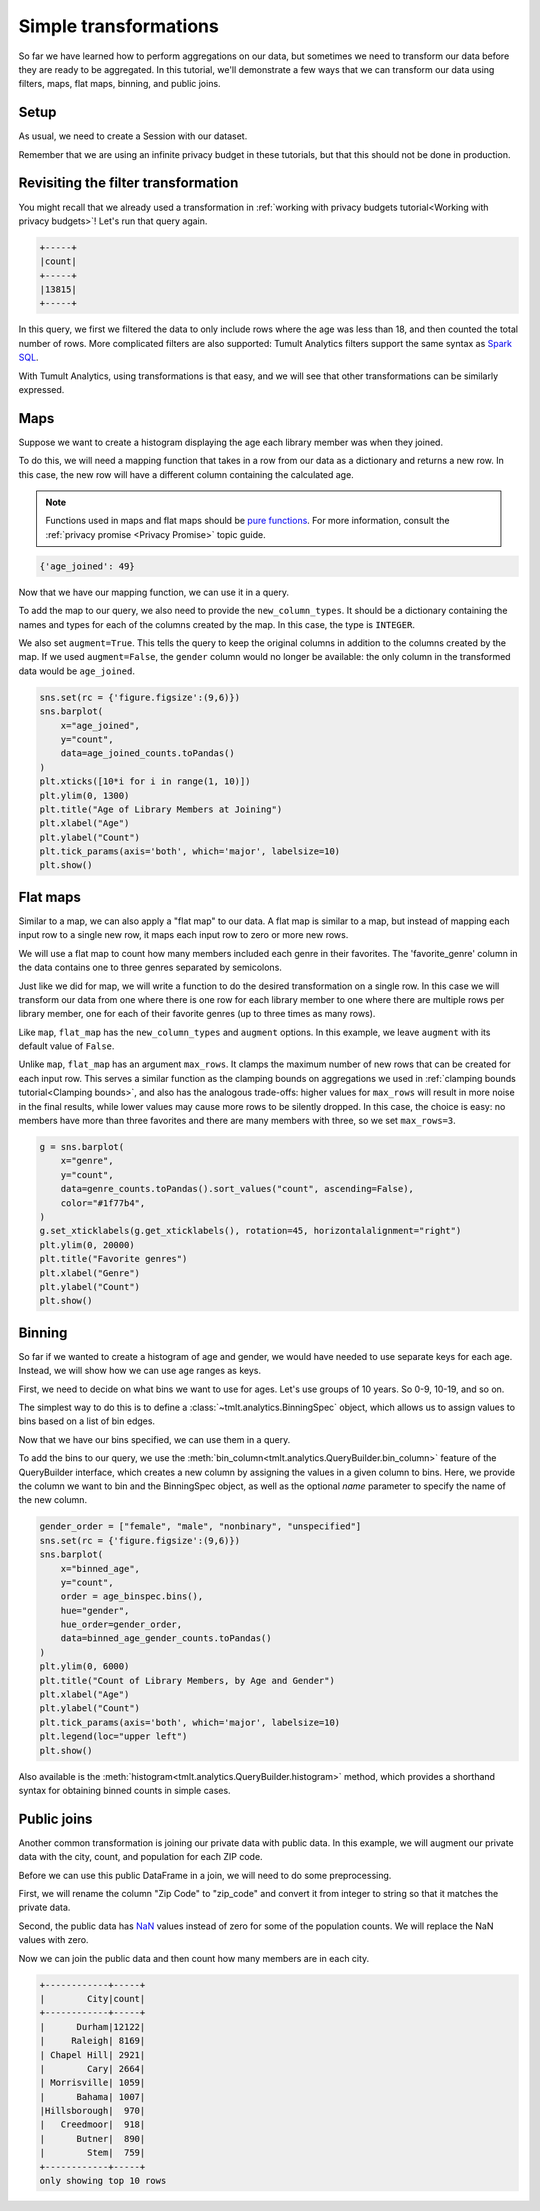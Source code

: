 .. _Simple transformations:

Simple transformations
======================

..
    SPDX-License-Identifier: CC-BY-SA-4.0
    Copyright Tumult Labs 2024

So far we have learned how to perform aggregations on our data, but sometimes we need
to transform our data before they are ready to be aggregated. In this tutorial, we'll
demonstrate a few ways that we can transform our data using filters, maps, flat maps,
binning, and public joins.

Setup
-----

As usual, we need to create a Session with our dataset.

.. testcode::

    import matplotlib.pyplot as plt
    import seaborn as sns

    from pyspark import SparkFiles
    from pyspark.sql import SparkSession
    from tmlt.analytics import (
        AddOneRow,
        KeySet,
        PureDPBudget,
        QueryBuilder,
        Session,
    )

    spark = SparkSession.builder.getOrCreate()
    spark.sparkContext.addFile(
        "https://tumult-public.s3.amazonaws.com/library-members.csv"
    )
    members_df = spark.read.csv(
       SparkFiles.get("library-members.csv"), header=True, inferSchema=True
    )

Remember that we are using an infinite privacy budget in these tutorials, but that this
should not be done in production.

.. testcode::

   session = Session.from_dataframe(
       privacy_budget=PureDPBudget(epsilon=float('inf')),
       source_id="members",
       dataframe=members_df,
       protected_change=AddOneRow(),
   )

Revisiting the filter transformation
------------------------------------

You might recall that we already used a transformation in
:ref:`working with privacy budgets tutorial<Working with privacy budgets>`! Let's run that query again.

.. testcode::

   minor_query = QueryBuilder("members").filter("age < 18").count()
   minor_count = session.evaluate(
       minor_query,
       privacy_budget=PureDPBudget(epsilon=1),
   )
   minor_count.show()

.. testoutput::
   :hide:
   :options: +NORMALIZE_WHITESPACE

   +-----+
   |count|
   +-----+
   |...|
   +-----+

.. code-block::

   +-----+
   |count|
   +-----+
   |13815|
   +-----+

In this query, we first we filtered the data to only include rows where
the age was less than 18, and then counted the total number of rows. More complicated
filters are also supported: Tumult Analytics filters support the same syntax as `Spark
SQL <https://spark.apache.org/docs/latest/sql-ref-syntax-qry-select-where.html>`_.

With Tumult Analytics, using transformations is that easy, and we will see that other
transformations can be similarly expressed.

.. _Maps:

Maps
----

Suppose we want to create a histogram displaying the age each library member was when they
joined.

To do this, we will need a mapping function that takes in a row from our data as a
dictionary and returns a new row. In this case, the new row will have a different column
containing the calculated age.

.. note::

    Functions used in maps and flat maps should be
    `pure functions <https://en.wikipedia.org/wiki/Pure_function>`_. For more
    information, consult the :ref:`privacy promise <Privacy Promise>` topic guide.

.. testcode::

    from datetime import datetime as dt

    def age_joined(row):
        date_joined = row["date_joined"]
        if isinstance(date_joined, str):
            date_joined = dt.fromisoformat(date_joined)
        age_at_joining = row["age"] - (dt.today().year - date_joined.year)
        return {"age_joined": age_at_joining}

    example_row = {
        "id": 421742,
        "name": "Panfilo",
        "age": 51,
        "gender": "male",
        "education_level": "doctorate-professional",
        "zip_code": 27513,
        "books_borrowed": 32,
        "favorite_genres": "Romance;Classics/Literature;Current affairs",
        "date_joined": "2021-12-22",
    }

    print(age_joined(example_row))

.. testoutput::
   :hide:
   :options: +NORMALIZE_WHITESPACE

    {'age_joined': ...}

.. code-block::

    {'age_joined': 49}

Now that we have our mapping function, we can use it in a query.

To add the map to our query, we also need to provide the ``new_column_types``. It should
be a dictionary containing the names and types for each of the columns created by the
map. In this case, the type is ``INTEGER``.

We also set ``augment=True``. This tells the query to keep the original columns in
addition to the columns created by the map. If we used ``augment=False``, the ``gender``
column would no longer be available: the only column in the transformed data would be
``age_joined``.

.. testcode::

    from tmlt.analytics import ColumnType

    ages = list(range(0, 100))  # [0, 6, ..., 99]
    age_keys = KeySet.from_dict({"age_joined": ages})

    age_joined_count_query = (
        QueryBuilder("members")
        .map(age_joined, new_column_types={"age_joined": ColumnType.INTEGER}, augment=True)
        .groupby(age_keys)
        .count()
    )

    age_joined_counts = session.evaluate(
        age_joined_count_query,
        privacy_budget=PureDPBudget(epsilon=1),
    )

.. code-block::

    sns.set(rc = {'figure.figsize':(9,6)})
    sns.barplot(
        x="age_joined",
        y="count",
        data=age_joined_counts.toPandas()
    )
    plt.xticks([10*i for i in range(1, 10)])
    plt.ylim(0, 1300)
    plt.title("Age of Library Members at Joining")
    plt.xlabel("Age")
    plt.ylabel("Count")
    plt.tick_params(axis='both', which='major', labelsize=10)
    plt.show()

.. image:: ../images/chart_age_at_joining.png
    :alt: A bar chart plotting the count of members by each age bin and gender. The chart is bimodal with peaks at 10-19 and 50-59 with no significant interaction between age and gender.
    :align: center

.. _Flat maps:

Flat maps
---------

Similar to a map, we can also apply a "flat map" to our data. A flat map is similar to a
map, but instead of mapping each input row to a single new row, it maps each
input row to zero or more new rows.

We will use a flat map to count how many members included each genre in their favorites.
The 'favorite_genre' column in the data contains one to three genres separated by
semicolons.

Just like we did for map, we will write a function to do the desired transformation on a
single row. In this case we will transform our data from one where there is one row for
each library member to one where there are multiple rows per library member, one for
each of their favorite genres (up to three times as many rows).

.. testcode::

    def expand_genre(row):
        return [{"genre": genre} for genre in row["favorite_genres"].split(";")]

    example_row = {
        "id": 421742,
        "name": "Panfilo",
        "age": 51,
        "gender": "male",
        "education_level": "doctorate-professional",
        "zip_code": 27513,
        "books_borrowed": 32,
        "favorite_genres": "Romance;Classics/Literature;Current affairs",
        "date_joined": "2021-12-22",
    }
    print(expand_genre(example_row))

.. testoutput::

    [{'genre': 'Romance'}, {'genre': 'Classics/Literature'}, {'genre': 'Current affairs'}]

Like ``map``, ``flat_map`` has the ``new_column_types`` and ``augment`` options.
In this example, we leave ``augment`` with its default value of ``False``.

Unlike ``map``, ``flat_map`` has an argument ``max_rows``. It clamps the maximum number
of new rows that can be created for each input row. This serves a similar function as
the clamping bounds on aggregations we used in :ref:`clamping bounds tutorial<Clamping bounds>`, and
also has the analogous trade-offs: higher values for ``max_rows`` will result in more
noise in the final results, while lower values may cause more rows to be silently
dropped. In this case, the choice is easy: no members have more than three favorites and
there are many members with three, so we set ``max_rows=3``.

.. testcode::

    genre_keys = KeySet.from_dict(
        {
            "genre": [
                "Mystery/thriller/crime",
                "History",
                "Biographies/memoirs",
                "Romance",
                "Cookbooks/food writing",
                "Science fiction",
                "Fantasy",
                "Classics/Literature",
                "Health/wellness",
                "Religion/spirituality",
                "Self-help",
                "True crime",
                "Political",
                "Current affairs",
                "Graphic novels",
                "Business",
                "Poetry",
                "Westerns",
            ],
        }
    )
    genre_count_query = (
        QueryBuilder("members")
        .flat_map(
            expand_genre,
            new_column_types={"genre": ColumnType.VARCHAR},
            max_rows=3,
        )
        .groupby(genre_keys)
        .count()
    )
    genre_counts = session.evaluate(
        genre_count_query,
        privacy_budget=PureDPBudget(epsilon=1),
    )

.. code-block::

    g = sns.barplot(
        x="genre",
        y="count",
        data=genre_counts.toPandas().sort_values("count", ascending=False),
        color="#1f77b4",
    )
    g.set_xticklabels(g.get_xticklabels(), rotation=45, horizontalalignment="right")
    plt.ylim(0, 20000)
    plt.title("Favorite genres")
    plt.xlabel("Genre")
    plt.ylabel("Count")
    plt.show()

.. image:: ../images/chart_favorite_genres.png
    :alt: A bar chart plotting the count of members favoring each genre. The chart is sorted so that the genres are in descending order of popularity, starting with "Mystery/thriller/crime"
    :align: center

.. _Binning:

Binning
-------

So far if we wanted to create a histogram of age and gender, we would have needed to use
separate keys for each age. Instead, we will show how we can use age ranges as keys.

First, we need to decide on what bins we want to use for ages. Let's use groups of
10 years. So 0-9, 10-19, and so on.

The simplest way to do this is to define a :class:`~tmlt.analytics.BinningSpec` object,
which allows us to assign values to bins based on a list of bin edges.


.. testcode::

    from tmlt.analytics import BinningSpec
    # bin edges at [0, 10, 20,...,100]
    age_binspec = BinningSpec(bin_edges = [10*i for i in range(0, 11)])

    example_row = {
        "id": 421742,
        "name": "Panfilo",
        "age": 51,
        "gender": "male",
        "education_level": "doctorate-professional",
        "zip_code": 27513,
        "books_borrowed": 32,
        "favorite_genres": "Romance;Classics/Literature;Current affairs",
        "date_joined": "2021-12-22",
    }


    age = example_row["age"]
    print(age_binspec(age))

.. testoutput::

    (50, 60]

Now that we have our bins specified, we can use them in a query.

To add the bins to our query, we use the :meth:`bin_column<tmlt.analytics.QueryBuilder.bin_column>`
feature of the QueryBuilder interface, which creates a new column by
assigning the values in a given column to bins. Here, we provide the column
we want to bin and the BinningSpec object, as well as the optional `name` parameter
to specify the name of the new column.


.. testcode::

    from tmlt.analytics import ColumnType

    binned_age_gender_keys = KeySet.from_dict(
        {
            "binned_age": age_binspec.bins(),
            "gender": ["female", "male", "nonbinary", "unspecified"],
        }
    )
    binned_age_gender_count_query = (
        QueryBuilder("members")
        .bin_column("age", age_binspec, name="binned_age")
        .groupby(binned_age_gender_keys)
        .count()
    )
    binned_age_gender_counts = session.evaluate(
        binned_age_gender_count_query,
        privacy_budget=PureDPBudget(epsilon=1),
    )

.. code-block::

    gender_order = ["female", "male", "nonbinary", "unspecified"]
    sns.set(rc = {'figure.figsize':(9,6)})
    sns.barplot(
        x="binned_age",
        y="count",
        order = age_binspec.bins(),
        hue="gender",
        hue_order=gender_order,
        data=binned_age_gender_counts.toPandas()
    )
    plt.ylim(0, 6000)
    plt.title("Count of Library Members, by Age and Gender")
    plt.xlabel("Age")
    plt.ylabel("Count")
    plt.tick_params(axis='both', which='major', labelsize=10)
    plt.legend(loc="upper left")
    plt.show()

.. image:: ../images/chart_counts_age_gender.png
    :alt: A bar chart plotting the count of members by each age bin and gender. The chart is bimodal with peaks at 10-19 and 50-59 with no significant interaction between age and gender.
    :align: center

Also available is the :meth:`histogram<tmlt.analytics.QueryBuilder.histogram>`
method, which provides a shorthand syntax for obtaining binned counts in
simple cases.

.. _Public joins:

Public joins
--------------

Another common transformation is joining our private data with public data. In this
example, we will augment our private data with the city, count, and population for each
ZIP code.

.. testcode::

    # ZIP code data is based on https://worldpopulationreview.com/zips/north-carolina
    spark.sparkContext.addFile(
        "https://tumult-public.s3.amazonaws.com/nc-zip-codes.csv"
    )
    nc_zip_df = spark.read.csv(
       SparkFiles.get("nc-zip-codes.csv"), header=True, inferSchema=True
    )
    nc_zip_df.show(10)

.. testoutput::
   :options: +NORMALIZE_WHITESPACE

    +--------+------------+------------------+----------+
    |Zip Code|        City|            County|Population|
    +--------+------------+------------------+----------+
    |   27610|     Raleigh|       Wake County|   79924.0|
    |   28269|   Charlotte|Mecklenburg County|   77248.0|
    |   28277|   Charlotte|Mecklenburg County|   72132.0|
    |   28027|     Concord|   Cabarrus County|   68716.0|
    |   27587| Wake Forest|       Wake County|   68491.0|
    |   27406|  Greensboro|   Guilford County|   63199.0|
    |   28215|   Charlotte|Mecklenburg County|   62543.0|
    |   28078|Huntersville|Mecklenburg County|   61043.0|
    |   28173|      Waxhaw|      Union County|   59559.0|
    |   27858|  Greenville|       Pitt County|   59182.0|
    +--------+------------+------------------+----------+
    only showing top 10 rows

Before we can use this public DataFrame in a join, we will need to do some
preprocessing.

First, we will rename the column "Zip Code" to "zip_code" and convert it from integer
to string so that it matches the private data.

Second, the public data has `NaN <https://en.wikipedia.org/wiki/NaN>`_ values instead of
zero for some of the population counts. We will replace the NaN values with zero.

.. testcode::

    nc_zip_df = nc_zip_df.withColumnRenamed("Zip Code", "zip_code")
    nc_zip_df = nc_zip_df.withColumn("zip_code", nc_zip_df.zip_code.cast('string'))
    nc_zip_df = nc_zip_df.fillna(0)

Now we can join the public data and then count how many members are in each city.

.. testcode::

    # Note that this dataframe has the same values of the "City" appearing multiple
    # times, but that's OK, KeySet automatically removes duplicates.
    zip_code_keys = KeySet.from_dataframe(nc_zip_df.select("City"))
    members_per_city_query = (
        QueryBuilder("members")
        .join_public(nc_zip_df)
        .groupby(zip_code_keys)
        .count()
    )
    members_per_city_df = session.evaluate(
       members_per_city_query,
       privacy_budget=PureDPBudget(epsilon=1),
    )

    members_per_city_df = members_per_city_df.orderBy("count", ascending=False)
    members_per_city_df.show(10)


.. testoutput::
   :hide:
   :options: +NORMALIZE_WHITESPACE

    +------------+-----+
    |        City|count|
    +------------+-----+
    |...|
    |...|
    |...|
    |...|
    |...|
    |...|
    |...|
    |...|
    |...|
    |...|
    +------------+-----+
    only showing top 10 rows



.. code-block::

    +------------+-----+
    |        City|count|
    +------------+-----+
    |      Durham|12122|
    |     Raleigh| 8169|
    | Chapel Hill| 2921|
    |        Cary| 2664|
    | Morrisville| 1059|
    |      Bahama| 1007|
    |Hillsborough|  970|
    |   Creedmoor|  918|
    |      Butner|  890|
    |        Stem|  759|
    +------------+-----+
    only showing top 10 rows
